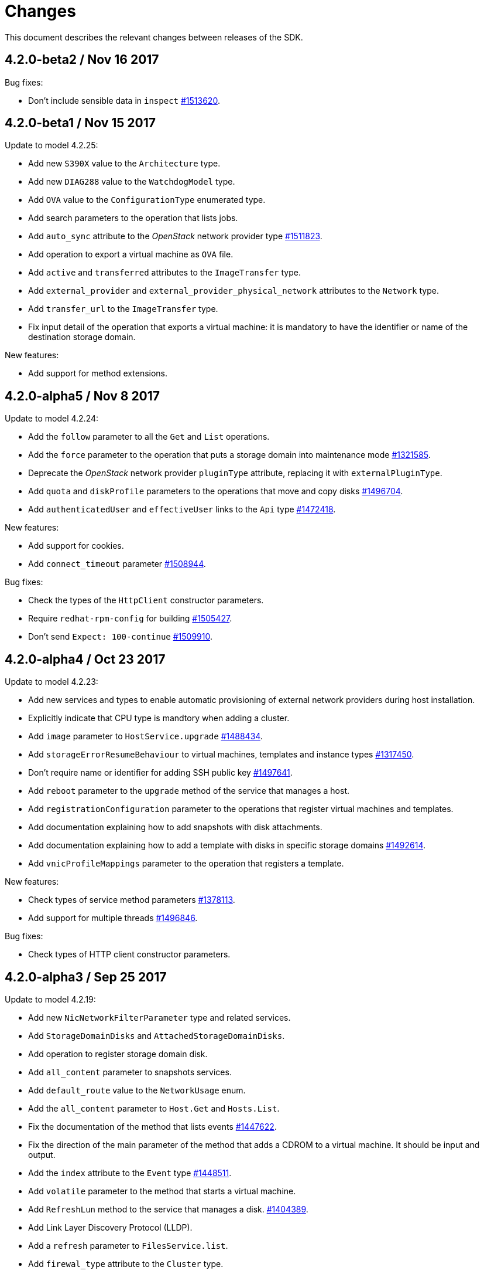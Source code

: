 = Changes

This document describes the relevant changes between releases of the SDK.

== 4.2.0-beta2 / Nov 16 2017

Bug fixes:

* Don't include sensible data in `inspect`
  https://bugzilla.redhat.com/1513620[#1513620].

== 4.2.0-beta1 / Nov 15 2017

Update to model 4.2.25:

* Add new `S390X` value to the `Architecture` type.

* Add new `DIAG288` value to the `WatchdogModel` type.

* Add `OVA` value to the `ConfigurationType` enumerated type.

* Add search parameters to the operation that lists jobs.

* Add `auto_sync` attribute to the _OpenStack_ network provider type
  https://bugzilla.redhat.com/1511823[#1511823].

* Add operation to export a virtual machine as `OVA` file.

* Add `active` and `transferred` attributes to the `ImageTransfer` type.

* Add `external_provider` and `external_provider_physical_network`
  attributes to the `Network` type.

* Add `transfer_url` to the `ImageTransfer` type.

* Fix input detail of the operation that exports a virtual machine: it
  is mandatory to have the identifier or name of the destination
  storage domain.

New features:

* Add support for method extensions.

== 4.2.0-alpha5 / Nov 8 2017

Update to model 4.2.24:

* Add the `follow` parameter to all the `Get` and `List` operations.

* Add the `force` parameter to the operation that puts a storage domain
  into maintenance mode https://bugzilla.redhat.com/1321585[#1321585].

* Deprecate the _OpenStack_ network provider `pluginType` attribute,
  replacing it with `externalPluginType`.

* Add `quota` and `diskProfile` parameters to the operations that move
  and copy disks https://bugzilla.redhat.com/1496704[#1496704].

* Add `authenticatedUser` and `effectiveUser` links to the `Api` type
  https://bugzilla.redhat.com/1472418[#1472418].

New features:

* Add support for cookies.

* Add `connect_timeout` parameter
  https://bugzilla.redhat.com/1508944[#1508944].

Bug fixes:

* Check the types of the `HttpClient` constructor parameters.

* Require `redhat-rpm-config` for building
  https://bugzilla.redhat.com/1505427[#1505427].

* Don't send `Expect: 100-continue`
  https://bugzilla.redhat.com/1509910[#1509910].

== 4.2.0-alpha4 / Oct 23 2017

Update to model 4.2.23:

* Add new services and types to enable automatic provisioning of
  external network providers during host installation.

* Explicitly indicate that CPU type is mandtory when adding a cluster.

* Add `image` parameter to `HostService.upgrade`
  https://bugzilla.redhat.com/1488434[#1488434].

* Add `storageErrorResumeBehaviour` to virtual machines, templates and
  instance types https://bugzilla.redhat.com/1317450[#1317450].

* Don't require name or identifier for adding SSH public key
  https://bugzilla.redhat.com/1497641[#1497641].

* Add `reboot` parameter to the `upgrade` method of the service that
  manages a host.

* Add `registrationConfiguration` parameter to the operations that
  register virtual machines and templates.

* Add documentation explaining how to add snapshots with disk
  attachments.

* Add documentation explaining how to add a template with disks in
  specific storage domains https://bugzilla.redhat.com/1492614[#1492614].

* Add `vnicProfileMappings` parameter to the operation that registers a
  template.

New features:

* Check types of service method parameters
  https://bugzilla.redhat.com/1378113[#1378113].

* Add support for multiple threads
  https://bugzilla.redhat.com/1496846[#1496846].

Bug fixes:

* Check types of HTTP client constructor parameters.

== 4.2.0-alpha3 / Sep 25 2017

Update to model 4.2.19:

* Add new `NicNetworkFilterParameter` type and related services.

* Add `StorageDomainDisks` and `AttachedStorageDomainDisks`.

* Add operation to register storage domain disk.

* Add `all_content` parameter to snapshots services.

* Add `default_route` value to the `NetworkUsage` enum.

* Add the `all_content` parameter to `Host.Get` and `Hosts.List`.

* Fix the documentation of the method that lists events
  https://bugzilla.redhat.com/1447622[#1447622].

* Fix the direction of the main parameter of the method that adds a
  CDROM to a virtual machine. It should be input and output.

* Add the `index` attribute to the `Event` type
  https://bugzilla.redhat.com/1448511[#1448511].

* Add `volatile` parameter to the method that starts a virtual machine.

* Add `RefreshLun` method to the service that manages a disk.
  https://bugzilla.redhat.com/1404389[#1404389].

* Add Link Layer Discovery Protocol (LLDP).

* Add a `refresh` parameter to `FilesService.list`.

* Add `firewal_type` attribute to the `Cluster` type.

* Add `has_illegal_images` attribute to the `Vm` type.

* Add support for creating image transfers using disks and snapshots.

* Add `size` and `type` properties to the `Image` type.

* Add `total_size` attribute to the `Disk` type.

* Add support for listing cluster level features, and enabling/disabing
  them for clusters.

* Storage domain identifier isn't mandatory to create quota limit.

* Don't require deprecated affinity group attributes
  https://bugzilla.redhat.com/1488729[#1488729].

* Fix optional fields in storage domain add and update
  https://bugzilla.redhat.com/1488929[1488929].

* Add new `HIGH_PERFORMANCE` value to the `VmType` enum.

* Add new types and services for access to system configuration options.

New features:

* Improve log messages so that they contain the method and path of the
  request.

* Add `AuthError`, `ConnectionError`, `NotFoundError` and
  `TimeoutError`.

== 4.2.0-alpha2 / Jul 21 2017

New features:

* Add a method to Probe to check whether an ovirt instance exists.

Bug fixes:

* Changing 'bundler' executable instead of 'bundle'
  https://bugzilla.redhat.com/1462664[1462664].

* Ignore unrelated responses from server
  https://bugzilla.redhat.com/1459254[1459254].

== 4.2.0-alpha1 / Jun 6 2017

Bug fixes:

* Handle correctly actions that return HTTP 201 and 202 response codes.

== 4.1.7 / Jun 2 2017

Bug fixes:

* Fix missing `curl_multi_wait` symbol when using libcurl older
  than 7.28.0.

== 4.1.6 / May 31 2017

Update to model 4.1.35:

* Replace generic assigned networks services with services specific to
  the type of object that they are assigned to, in particular data
  centers and clusters.

* Add `driver` attribute to `HostDevice` type.

* Add common concepts document.

* Add appendix containing changes from version 3 to version 4 of
  the API.

* Add `readOnly` attribute to the `DiskAttachment` type.

* Fix the type of the `Host.nics` link. It should be of type
  `HostNic[]`, not `Nic[]`.

New features:

* Add support for asynchronous requests.

* Automatically replace bad tokens
  https://bugzilla.redhat.com/1434831[#1434831].

* Improve error message for wrong content type
  https://bugzilla.redhat.com/1440292[#1440292].

* Add `Error.code`
  https://bugzilla.redhat.com/1443420[#1443420].

* Add `Error.fault`.

* Add support for request timeout.

== 4.1.5 / Mar 15 2017

Update to model 4.1.33:

* Replace the `Seal` operation of the service that manages a template
  with a new `seal` parameter in the operation that adds a template
  https://bugzilla.redhat.com/1335642[#1335642].

* Add `unregistered` parameter for the operations to list disks,
  virtual machines, and templates in storage domains
  https://bugzilla.redhat.com/1428159[#1428159].

* Fix the direction of the `statistic` parameter of the `Statistic`
  service, must be out only.

* Revert the addition of the operation to update disks.

== 4.1.4 / Mar 3 2017

Bug fixes:

* Don't avoid reserved words in enum values text.

* Red correctly attributes with enum values
  https://bugzilla.redhat.com/1428642[#1428642].

== 4.1.3 / Mar 2 2017

Update to model 4.1.31:

* Add `auto_storage_select` attribute to the `VmPool` type.

* Move `vnic_profile_mappings` and `reassign_bad_macs` from
  the `import` operation to the `register` operation

* Add IPv6 details to the `NicConfiguration` type.

* Add NFS 4.2 support.

New features:

* Add support for custom headers and query parameters.

* Ignore unsupported enum values.

* Check that URL has been provided.

* Send INFO log messages with summaries of requests and responses.

Bug fixes:

* Fix writing of lists of structs.

== 4.1.2 / Feb 9 2017

Bug fixes:

* Use `curl-config` to detect `libcurl`, if possible.

== 4.1.1 / Feb 1 2017

Bug fixes:

* Don't require `json` 1.8, as it makes the SDK incompatible with
  applications that need version 2.0 or newer.

== 4.1.0 / Jan 31 2017

This release is mostly identical to `4.1.0-alpha3`, the only difference
is that it fixes a test failure in Ruby 2.4.0, due to the unification of
integer types.

== 4.1.0-alpha3 / Jan 27 2017

Update to model 4.1.29:

* Add `execution_host` link to the `Step` type.

* Add new `lease` attribute to virtual machines and templates.

New features:

* Accept CA files and strings.

== 4.1.0-alpha2 / Jan 12 2017

Update to model 4.1.26:

* Add `succeeded` parameter to the operation that end an external job.

* Add `initial_size` attribute to the `Disk` type.

Bug fixes:

* Fix writing 'id' attribute for enum values.
  https://bugzilla.redhat.com/1408839[#1408839].

* Enable installation in Vagrant with embedded Ruby
  https://bugzilla.redhat.com/1411594[#1411594].

== 4.1.0-alpha1 / Dec 19 2016

Update to model 4.1.24:

* Added new `v4` value to the `StorageFormat` enum.

* Add `seal` operation to the service that manages templates.

* Add `progress` attribute to the `Disk` and `Step` types.

* Add `allow_partial_import` parameter to the operations that import
  virtual machines and templates.

* Add `ticket` operation to the service that manages the graphics
  console of a virtual machine.

* Added `urandom` to the `RngSource` enumerated type.

* Added `migratable` flag to the `VnicProfile` type.

* Add `gluster_tuned_profile` to the `Cluster` type.

* Add `skip_if_gluster_bricks_up` and `skip_if_gluster_quorum_not_met`
  attributes to the `FencingPolicy` type.

* Add the `ImageTransferDirection` enumerated type and the `direction`
  attribute to the `ImageTransfer` type.

* Replace the generic `GraphicsConsole` and `GraphicsConsoles` with
  specific services for virtual machines, templates and instance
  types.

* Deprecate the `legacy` USB type.

* Add `remoteviewerconnectionfile` action to the `GraphicsConsole`
  service.

* Add `max` attribute to the `MemoryPolicy` type.

* Make `Ip.version` optional.

* Add the `active_slave` link to the `Bonding` type.

* Add DNS configuration support to `Network` and `NetworkAttachment`.

* Add the `uses_scsi_reservation` attribute to the `DiskAttachment`
  type.

* Add the `sparsify` method to `DiskService`.

* Add the `discard_max_size` and `discard_zeroes_data` to the `LogicalUnit`
  type.

* Add `logical_name` attribute to the disk attachment type.

* Add the `upgradecheck` action to the host service.

* Add the `original_template` link to the virtual machine type.

New features:

* Require Ruby 2.

* Enable compression by default https://bugzilla.redhat.com/1370464[#1370464].

== 4.0.6 / Oct 18 2016

Update to model 4.0.37.

New features:

* Add services to support disk attachments of virtual machines available
  for import from storage domains.

* Add `gluster` value to the `NetworkUsage` enum.

* Add `force` parameter to the operation that updates a storage server
  connection.

Bug fixes:

* Fix the type of the `ticket` parameter of the `VmService.ticket`
  method.

* Fix the type of the `authentication_method` attribute of the `Ssh`
  type.

* Rename the `AuthenticationMethod` enum type to `SshAuthenticationMethod`.

* Fix the name of the `exclusive` parameter o the `TemplateService.export`
  method.

* Add the missing `cluster` parameter to the `OpenstackImageService.import`
  method.

* Move the `quota` link from the `Vm` type to the `VmBase` type.

* Add missing `template` and `storage_domain` parameters to the
  operation that imports an image.

* Add the `next_run` parameter to the operation that updates a virtual
  machine.

* Add the `all_content` parameters to the operations that list and
  retrieve virtual machines.

* Implement `==` and `eql?` for types https://bugzilla.redhat.com/1383613[#1383613].

== 4.0.5 / Oct 7 2016

Bug Fixes:

* Fix bug failure in Mac OS.

== 4.0.3 / Oct 7 2016

New features:

* Removed dependency on the `curb` gem.

== 4.0.2 / Sep 29 2016

New features:

* Add generic `Writer.write` method to support generating XML from
  objects of unknown types.

* Add new `Probe.probe` method to detect the versions of the API
  supported by the server.

Bug fixes:

* Add support for optional parameters to update methods.

* Use XML schema naming exceptions to correctly generate tag names like
  `openstack_image_provider`.

* Write correctly lists of enum values  https://bugzilla.redhat.com/1378066[#1378066].

* Write correctly empty lists of enum values.

== 4.0.1 / Sep 6 2016

Update to model 4.0.33.

New features:

* Add the `custom_scheduling_policy_properties` attribute to the
  `Cluster` type.

* Add services and types to support transfer of images.

* Add generic reader.

Bug fixes:

* Remove the `add` and `remove` operations of virtual machine
  CDROMs.

* Fix the type of the `usages` attribute of the `Network` type, it
  should be a list of values of the `NetworkUsage` enum, not a list
  of strings.

* Fix reading of lists of elements https://bugzilla.redhat.com/1373436[#1373436].

* Accept `action` and `fault` from actions.

* Fix reading of list of primitive and enum types.

== 4.0.0 / Aug 29 2016

This version didn't include any change other than removing the `alpha`
suffix from the version number.

== 4.0.0.alpha21 / Aug 22 2016

Bug fixes:

* Don't send SSO passwords using HTTP GET and query parameter.

== 4.0.0.alpha20 / Aug 18 2016

Update to model 4.0.32.

New features:

* Add `logical_name` attribute to the disk attachment type.

* Add the `clone_permissions` parameter to the operations that add
  virtual machines and templates.

* Add the `clone` parameter to the operation that adds a new virtual
  machine.

* Add the `ad_partner_mac` attribute to the bonding type.

* Add the `ad_aggregator_id` attribute to the host NIC type.

* Add the `ExternalVmImportsService` and related types.

Bug fixes:

* Add support for secondary parameters https://bugzilla.redhat.com/1366548[#1366548].

* Fix the name of the parameter to get virtual machine from affinity
  label, should be `vm` instead of `host`.

== 4.0.0.alpha19 / Jul 30 2016

New features:

* Add support for Mac OS X.

== 4.0.0.alpha18 / Jul 29 2016

Update to model 4.0.29:

Bug fixes:

* Add `logical_name` attribute to the disk attachment type.

* Fix the name of the parameter to get virtual machine from affinity
  label, should be `vm` instead of `host`.

== 4.0.0.alpha17 / Jul 19 2016

Update to model 4.0.28.

New features:

* Added `switch_type` attribute to `Host` type.

* Add `permits` to the cluster level type.

* Add the `current` parameter to the virtual machine graphics consoles
  service.

Bug fixes:

* Fix the name of the output parameter of the method to list affinity
  groups, should be `groups` instead of `list`.

== 4.0.0.alpha16 / Jul 15 2016

New features:

* Use `Logger` instead of file for the `:log` parameter of the
  connection class.

* Add `dig` method to all types.
